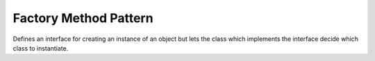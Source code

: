 .. _factory_method_pattern:

**********************
Factory Method Pattern
**********************

Defines an interface for creating an instance of an object but lets the class
which implements the interface decide which class to instantiate.
